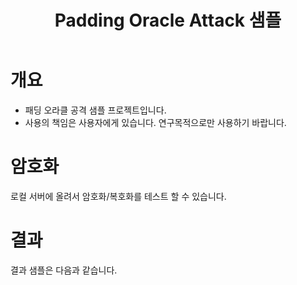 #+TITLE: Padding Oracle Attack 샘플

* 개요
- 패딩 오라클 공격 샘플 프로젝트입니다. 
- 사용의 책임은 사용자에게 있습니다. 연구목적으로만 사용하기 바랍니다. 


* 암호화
로컬 서버에 올려서 암호화/복호화를 테스트 할 수 있습니다.

[[./img/encrypt-sample.png]]




* 결과 
결과 샘플은 다음과 같습니다. 

[[./img/result-sample.png]]
